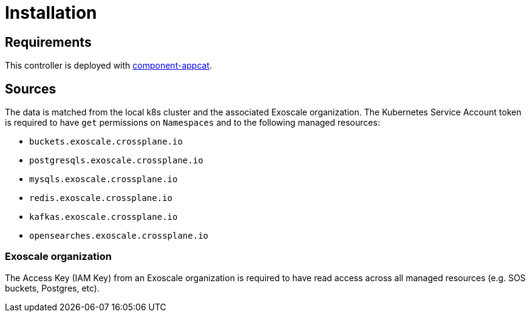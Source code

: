 = Installation

== Requirements

This controller is deployed with https://github.com/vshn/component-appcat[component-appcat].

== Sources

The data is matched from the local k8s cluster and the associated Exoscale organization.
The Kubernetes Service Account token is required to have `get` permissions on `Namespaces` and to the following managed resources:

* `buckets.exoscale.crossplane.io`
* `postgresqls.exoscale.crossplane.io`
* `mysqls.exoscale.crossplane.io`
* `redis.exoscale.crossplane.io`
* `kafkas.exoscale.crossplane.io`
* `opensearches.exoscale.crossplane.io`

=== Exoscale organization
The Access Key (IAM Key) from an Exoscale organization is required to have read access across all managed resources (e.g. SOS buckets, Postgres, etc).

